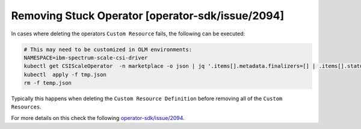 Removing Stuck Operator [operator-sdk/issue/2094]
-------------------------------------------------

In cases where deleting the operators ``Custom Resource`` fails, the following can be executed:

.. code-block:: bash

    # This may need to be customized in OLM environments:
    NAMESPACE=ibm-spectrum-scale-csi-driver
    kubectl get CSIScaleOperator  -n marketplace -o json | jq '.items[].metadata.finalizers=[] | .items[].status.conditions=[]' > tmp.json
    kubectl  apply -f tmp.json
    rm -f temp.json

Typically this happens when deleting the ``Custom Resource Definition`` before removing all of the ``Custom Resources``.

For more details on this check the following `operator-sdk/issue/2094 <https://github.com/operator-framework/operator-sdk/issues/2094>`_.
